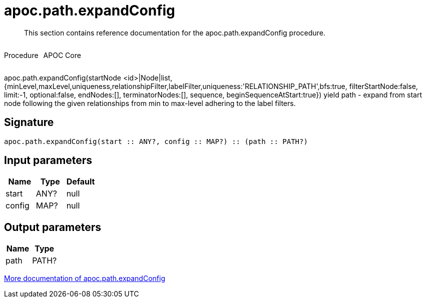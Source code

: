 ////
This file is generated by DocsTest, so don't change it!
////

= apoc.path.expandConfig
:description: This section contains reference documentation for the apoc.path.expandConfig procedure.

[abstract]
--
{description}
--

++++
<div style='display:flex'>
<div class='paragraph type procedure'><p>Procedure</p></div>
<div class='paragraph release core' style='margin-left:10px;'><p>APOC Core</p></div>
</div>
++++

apoc.path.expandConfig(startNode <id>|Node|list, {minLevel,maxLevel,uniqueness,relationshipFilter,labelFilter,uniqueness:'RELATIONSHIP_PATH',bfs:true, filterStartNode:false, limit:-1, optional:false, endNodes:[], terminatorNodes:[], sequence, beginSequenceAtStart:true}) yield path - expand from start node following the given relationships from min to max-level adhering to the label filters. 

== Signature

[source]
----
apoc.path.expandConfig(start :: ANY?, config :: MAP?) :: (path :: PATH?)
----

== Input parameters
[.procedures, opts=header]
|===
| Name | Type | Default 
|start|ANY?|null
|config|MAP?|null
|===

== Output parameters
[.procedures, opts=header]
|===
| Name | Type 
|path|PATH?
|===

xref::graph-querying/expand-paths-config.adoc[More documentation of apoc.path.expandConfig,role=more information]

